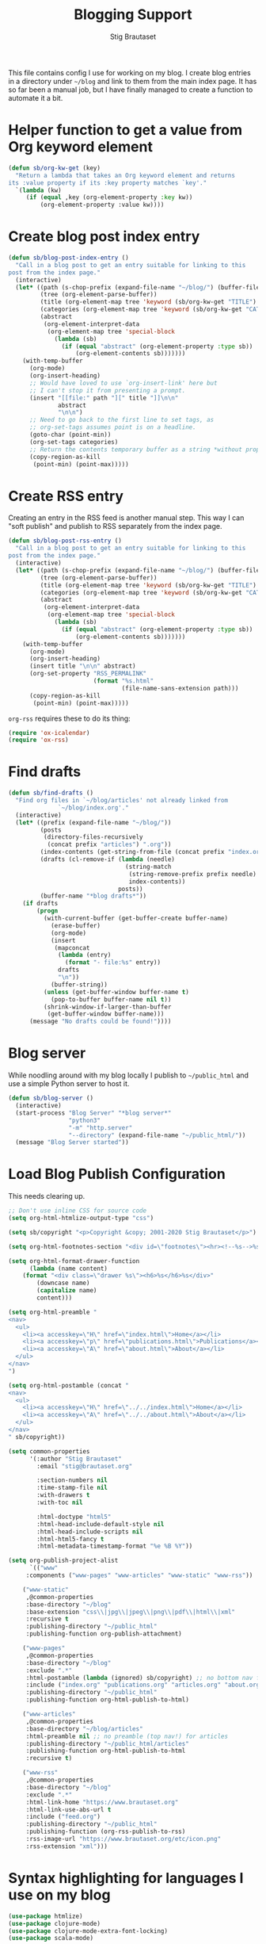 #+title: Blogging Support
#+Author: Stig Brautaset
#+PROPERTY: header-args:              :mkdirp yes
#+PROPERTY: header-args:emacs-lisp    :tangle ~/.emacs.d/blogging.el :results silent
#+STARTUP: content

This file contains config I use for working on my blog. I create blog
entries in a directory under =~/blog= and link to them from the main
index page. It has so far been a manual job, but I have finally
managed to create a function to automate it a bit.

* Helper function to get a value from Org keyword element

#+begin_src emacs-lisp
(defun sb/org-kw-get (key)
  "Return a lambda that takes an Org keyword element and returns
its :value property if its :key property matches `key'."
  `(lambda (kw)
     (if (equal ,key (org-element-property :key kw))
         (org-element-property :value kw))))
#+end_src

* Create blog post index entry

#+BEGIN_SRC emacs-lisp
(defun sb/blog-post-index-entry ()
  "Call in a blog post to get an entry suitable for linking to this
post from the index page."
  (interactive)
  (let* ((path (s-chop-prefix (expand-file-name "~/blog/") (buffer-file-name)))
         (tree (org-element-parse-buffer))
         (title (org-element-map tree 'keyword (sb/org-kw-get "TITLE") nil t))
         (categories (org-element-map tree 'keyword (sb/org-kw-get "CATEGORY")))
         (abstract
          (org-element-interpret-data
           (org-element-map tree 'special-block
             (lambda (sb)
               (if (equal "abstract" (org-element-property :type sb))
                   (org-element-contents sb)))))))
    (with-temp-buffer
      (org-mode)
      (org-insert-heading)
      ;; Would have loved to use `org-insert-link' here but
      ;; I can't stop it from presenting a prompt.
      (insert "[[file:" path "][" title "]]\n\n"
              abstract
              "\n\n")
      ;; Need to go back to the first line to set tags, as
      ;; org-set-tags assumes point is on a headline.
      (goto-char (point-min))
      (org-set-tags categories)
      ;; Return the contents temporary buffer as a string *without properties*
      (copy-region-as-kill
       (point-min) (point-max)))))
#+END_SRC

* Create RSS entry

Creating an entry in the RSS feed is another manual step. This way I
can "soft publish" and publish to RSS separately from the index page.

#+begin_src emacs-lisp
(defun sb/blog-post-rss-entry ()
  "Call in a blog post to get an entry suitable for linking to this
post from the index page."
  (interactive)
  (let* ((path (s-chop-prefix (expand-file-name "~/blog/") (buffer-file-name)))
         (tree (org-element-parse-buffer))
         (title (org-element-map tree 'keyword (sb/org-kw-get "TITLE") nil t))
         (categories (org-element-map tree 'keyword (sb/org-kw-get "CATEGORY")))
         (abstract
          (org-element-interpret-data
           (org-element-map tree 'special-block
             (lambda (sb)
               (if (equal "abstract" (org-element-property :type sb))
                   (org-element-contents sb)))))))
    (with-temp-buffer
      (org-mode)
      (org-insert-heading)
      (insert title "\n\n" abstract)
      (org-set-property "RSS_PERMALINK"
                        (format "%s.html"
                                (file-name-sans-extension path)))
      (copy-region-as-kill
       (point-min) (point-max)))))
#+end_src

=org-rss= requires these to do its thing:

#+begin_src emacs-lisp
(require 'ox-icalendar)
(require 'ox-rss)
#+end_src

* Find drafts

#+begin_src emacs-lisp
(defun sb/find-drafts ()
  "Find org files in `~/blog/articles' not already linked from
              `~/blog/index.org'."
  (interactive)
  (let* ((prefix (expand-file-name "~/blog/"))
         (posts
          (directory-files-recursively
           (concat prefix "articles") ".org"))
         (index-contents (get-string-from-file (concat prefix "index.org")))
         (drafts (cl-remove-if (lambda (needle)
                                 (string-match
                                  (string-remove-prefix prefix needle)
                                  index-contents))
                               posts))
         (buffer-name "*blog drafts*"))
    (if drafts
        (progn
          (with-current-buffer (get-buffer-create buffer-name)
            (erase-buffer)
            (org-mode)
            (insert
             (mapconcat
              (lambda (entry)
                (format "- file:%s" entry))
              drafts
              "\n"))
            (buffer-string))
          (unless (get-buffer-window buffer-name t)
            (pop-to-buffer buffer-name nil t))
          (shrink-window-if-larger-than-buffer
           (get-buffer-window buffer-name)))
      (message "No drafts could be found!"))))
#+end_src

* Blog server

While noodling around with my blog locally I publish to =~/public_html=
and use a simple Python server to host it.

#+begin_src emacs-lisp
(defun sb/blog-server ()
  (interactive)
  (start-process "Blog Server" "*blog server*"
                 "python3"
                 "-m" "http.server"
                 "--directory" (expand-file-name "~/public_html/"))
  (message "Blog Server started"))
#+end_src

* Load Blog Publish Configuration

This needs clearing up.

#+begin_src emacs-lisp
;; Don't use inline CSS for source code
(setq org-html-htmlize-output-type "css")

(setq sb/copyright "<p>Copyright &copy; 2001-2020 Stig Brautaset</p>")

(setq org-html-footnotes-section "<div id=\"footnotes\"><hr><!--%s-->%s</div>")

(setq org-html-format-drawer-function
      (lambda (name content)
	(format "<div class=\"drawer %s\"><h6>%s</h6>%s</div>"
		(downcase name)
		(capitalize name)
		content)))

(setq org-html-preamble "
<nav>
  <ul>
    <li><a accesskey=\"H\" href=\"index.html\">Home</a></li>
    <li><a accesskey=\"p\" href=\"publications.html\">Publications</a></li>
    <li><a accesskey=\"A\" href=\"about.html\">About</a></li>
  </ul>
</nav>
")

(setq org-html-postamble (concat "
<nav>
  <ul>
    <li><a accesskey=\"H\" href=\"../../index.html\">Home</a></li>
    <li><a accesskey=\"A\" href=\"../../about.html\">About</a></li>
  </ul>
</nav>
" sb/copyright))

(setq common-properties
      '(:author "Stig Brautaset"
		:email "stig@brautaset.org"

		:section-numbers nil
		:time-stamp-file nil
		:with-drawers t
		:with-toc nil

		:html-doctype "html5"
		:html-head-include-default-style nil
		:html-head-include-scripts nil
		:html-html5-fancy t
		:html-metadata-timestamp-format "%e %B %Y"))

(setq org-publish-project-alist
      `(("www"
	 :components ("www-pages" "www-articles" "www-static" "www-rss"))

	("www-static"
	 ,@common-properties
	 :base-directory "~/blog"
	 :base-extension "css\\|jpg\\|jpeg\\|png\\|pdf\\|html\\|xml"
	 :recursive t
	 :publishing-directory "~/public_html"
	 :publishing-function org-publish-attachment)

	("www-pages"
	 ,@common-properties
	 :base-directory "~/blog"
	 :exclude ".*"
	 :html-postamble (lambda (ignored) sb/copyright) ;; no bottom nav for pages
	 :include ("index.org" "publications.org" "articles.org" "about.org")
	 :publishing-directory "~/public_html"
	 :publishing-function org-html-publish-to-html)

	("www-articles"
	 ,@common-properties
	 :base-directory "~/blog/articles"
	 :html-preamble nil ;; no preamble (top nav!) for articles
	 :publishing-directory "~/public_html/articles"
	 :publishing-function org-html-publish-to-html
	 :recursive t)

	("www-rss"
	 ,@common-properties
	 :base-directory "~/blog"
	 :exclude ".*"
	 :html-link-home "https://www.brautaset.org"
	 :html-link-use-abs-url t
	 :include ("feed.org")
	 :publishing-directory "~/public_html"
	 :publishing-function (org-rss-publish-to-rss)
	 :rss-image-url "https://www.brautaset.org/etc/icon.png"
	 :rss-extension "xml")))
#+end_src

* Syntax highlighting for languages I use on my blog

#+begin_src emacs-lisp
(use-package htmlize)
(use-package clojure-mode)
(use-package clojure-mode-extra-font-locking)
(use-package scala-mode)
#+end_src

* Turn off annoying ~python-indent-offset~ during publication
Turn off a harmless (but annoying) warning during publication:

: Can't guess python-indent-offset, using defaults 4

#+begin_src emacs-lisp
(setq python-indent-guess-indent-offset-verbose nil)
#+end_src
